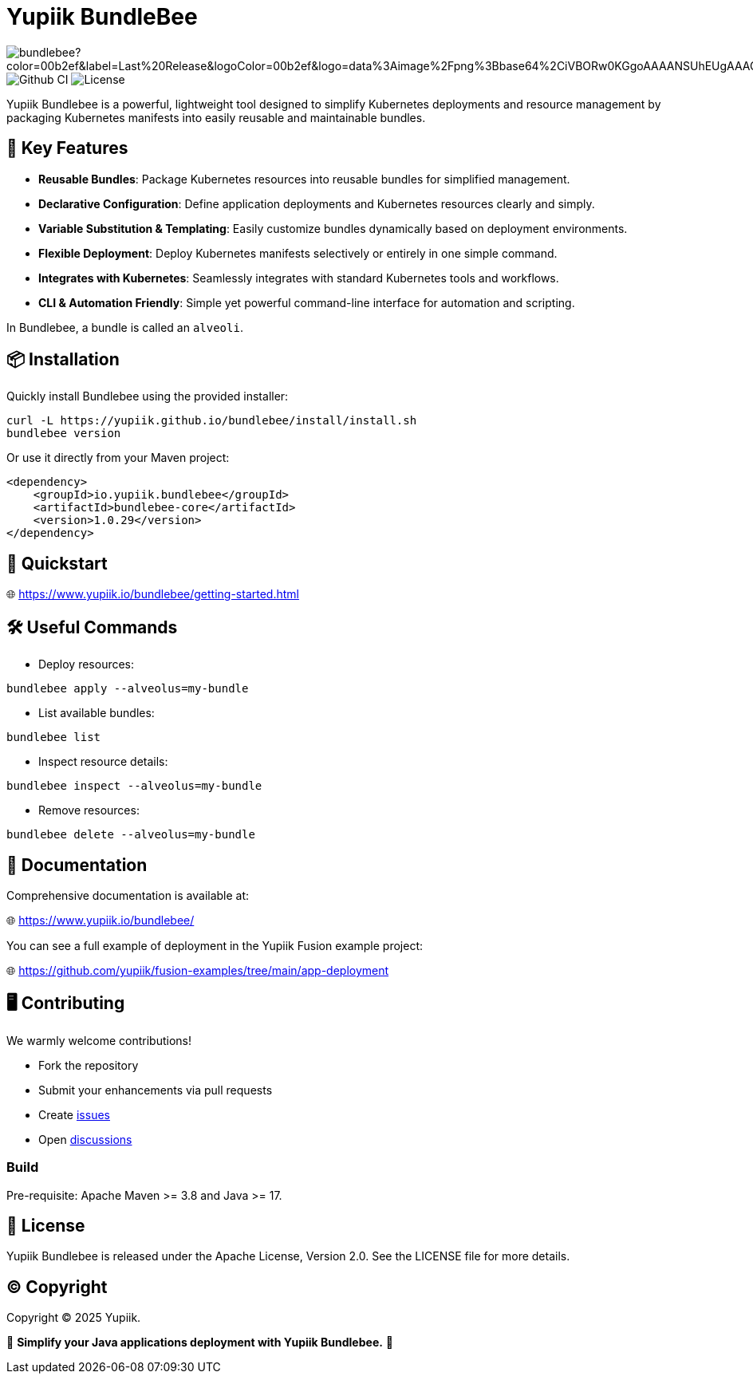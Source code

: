 = Yupiik BundleBee

image:https://img.shields.io/maven-central/v/io.yupiik/bundlebee?color=00b2ef&label=Last%20Release&logoColor=00b2ef&logo=data%3Aimage%2Fpng%3Bbase64%2CiVBORw0KGgoAAAANSUhEUgAAACAAAAAqCAYAAADS4VmSAAAAAXNSR0IArs4c6QAABGdJREFUWEedmF2I3FQUx%2F9nZrYzq7ttMtuK32B90WpFEbtUW2T7UqqbjIgM%2BKQP%2BmAfBUEFP0H7oo%2BiIgg%2BqRUqk%2BwWRXTFj9UWoVIp7UN1H9QitTvJMtpOd3dydDI7k9zk3syd5C25557zO1%2F3I4S8z3xzJzp0MpweBDfioanf86iiPJPCOY7HwlzbzKUr1yQ4XgAgOZdhm4VRHcoLIHrft5ojCqMDiKF%2FGlQkcOfNgecjQowGcKS5ByX6NmUsDrXOe%2FFw9TvdVIwGEDdUNiawn%2F4NDR0%2BP4HKWCtPFPQBXP8EmO9UGonDEf0My7hLJwr6AHEDqjzryCSo9ACEtuM%2FYVevl3rneH8D2LoxptWWugBR2w2r8hGjMBxAaDt6BrbxRmZuHf81gJ%2FXLchsgEbzQRDN6SobyMWhmWdRq86roLMB4ooKVMWs4Q0Uuf4jYP4kfKfONKytxwdjR1vbsL5%2BXgdcDeD6J8G8U6vtukLJ2hDb8hdYxh2yKKgBsorJ9QJwYjMiMKzEZqRRkHKAhrcKwliPmC7ANrYN6A%2Bf2oTKtZelOW1%2FUUK93oml6RKYK%2BE7Yw01c1NyXhpggSto%2BZe0Qh%2FgMQBFFPC%2BlvykMY4Zasch0gBC4RUfx%2BzmDwYT5lem0Ql%2BTBkTWjW4HfbUqVhHvALgRRWgCDDXmkGw%2FpWWN%2BXLE9h%2FdW8z%2BtQzUETUIVkFWSjtw%2BzkQt%2BGCBD3pG2UUKcon43mCRBpbkZYhGXeF9UNj6PiX5Q5FgE4zUWAdmt5n2czEtLEP8Cu3huWeCxX6vVenHwadnWHtAsc7zcAN43iRA9gmAGNftZ05A8A18UBCQtcQstf06JmfhS16kdS7%2FsfHf9ZgA9p6Zs0xkjwngsHUNvyWeTNch0ofKxUpiIRNiO6BzXjp4Fow38OxK9HXZC8YDAfRK36dio1JaOCB0i%2BAiZBjvx1FcbKn8MyxWOZ670MxkviQuR4vwLYnnKG2QeRsfG9A9ssZYY%2Ba9BpXgRoPCVCWOwVoXvhFnDxtFLHsFOQTirS1rfDNpbSS3HD64Agv2JR8VZYm88MKcJ9AH8plWEEqJlFMQVq%2Bq8B3K8Y%2Fga2KY45XrfQ7s6Ea%2F9zBeo3RBud5IIJzPmmePJZ2QUOjuXKf6GzA0FpL8DvqjpJTIG7%2FCq48EIoTPQULOMdwXCyY%2BRU6eO4cDrCDCyzG92eGaUBWeE5%2FlsAH8yMBvMh1KrRqbgvrFhNIwDXOwfGNdJQOZ4PYMtIaWAso2b2LynJHxrHYZvTsQgwwfG7Px16T9f7bi0E3FQbDZ4ECu%2BF490lmuhDpWz%2FIiuJgmQzoiWAox1N1LoK2yyHn5zlJ2IA0dnf9dfArFq0ugeYK%2BOOSgAkfhBcWKYt1osCoC%2Fk%2BsfAvCszbbZJQwCC3bCnojNgXJsqAkmLzsoBIDgqBRkAuP5ZMN88EGqfK6N%2B22omvS5AX8nCUgUtI74IfQ%2Fb3DP8cqqiGBVAoSc%2FQFiIG%2F8K825W%2F%2Bv4D2sg4qMfRFPFAAAAAElFTkSuQmCC[]
image:https://github.com/yupiik/bundlebee/actions/workflows/maven.yml/badge.svg?branch=master[Github CI]
image:https://img.shields.io/github/license/yupiik/bundlebee.svg[License]

Yupiik Bundlebee is a powerful, lightweight tool designed to simplify Kubernetes deployments and resource management by packaging Kubernetes manifests into easily reusable and maintainable bundles.

== 🚀 Key Features

- **Reusable Bundles**: Package Kubernetes resources into reusable bundles for simplified management.
- **Declarative Configuration**: Define application deployments and Kubernetes resources clearly and simply.
- **Variable Substitution & Templating**: Easily customize bundles dynamically based on deployment environments.
- **Flexible Deployment**: Deploy Kubernetes manifests selectively or entirely in one simple command.
- **Integrates with Kubernetes**: Seamlessly integrates with standard Kubernetes tools and workflows.
- **CLI & Automation Friendly**: Simple yet powerful command-line interface for automation and scripting.

In Bundlebee, a bundle is called an `alveoli`.

== 📦 Installation

Quickly install Bundlebee using the provided installer:

[source,bash]
----
curl -L https://yupiik.github.io/bundlebee/install/install.sh
bundlebee version
----

Or use it directly from your Maven project:

[source,xml]
----
<dependency>
    <groupId>io.yupiik.bundlebee</groupId>
    <artifactId>bundlebee-core</artifactId>
    <version>1.0.29</version>
</dependency>
----

== 📖 Quickstart

🌐 https://www.yupiik.io/bundlebee/getting-started.html

== 🛠️ Useful Commands

- Deploy resources:
[source,bash]
----
bundlebee apply --alveolus=my-bundle
----

- List available bundles:
[source,bash]
----
bundlebee list
----

- Inspect resource details:
[source,bash]
----
bundlebee inspect --alveolus=my-bundle
----

- Remove resources:
[source,bash]
----
bundlebee delete --alveolus=my-bundle
----

== 📖 Documentation

Comprehensive documentation is available at:

🌐 https://www.yupiik.io/bundlebee/

You can see a full example of deployment in the Yupiik Fusion example project:

🌐 https://github.com/yupiik/fusion-examples/tree/main/app-deployment

== 🖥️ Contributing

We warmly welcome contributions!

- Fork the repository
- Submit your enhancements via pull requests
- Create https://github.com/yupiik/bundlebee/issues[issues]
- Open https://github.com/yupiik/bundlebee/discussions[discussions]

=== Build

Pre-requisite: Apache Maven >= 3.8 and Java >= 17.

== 📜 License

Yupiik Bundlebee is released under the Apache License, Version 2.0. See the LICENSE file for more details.

== ©️ Copyright
Copyright © 2025 Yupiik.

🌟 *Simplify your Java applications deployment with Yupiik Bundlebee.* 🌟
